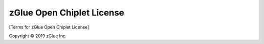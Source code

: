 zGlue Open Chiplet License
**************************

[Terms for zGlue Open Chiplet License]

Copyright © 2019 zGlue Inc.
